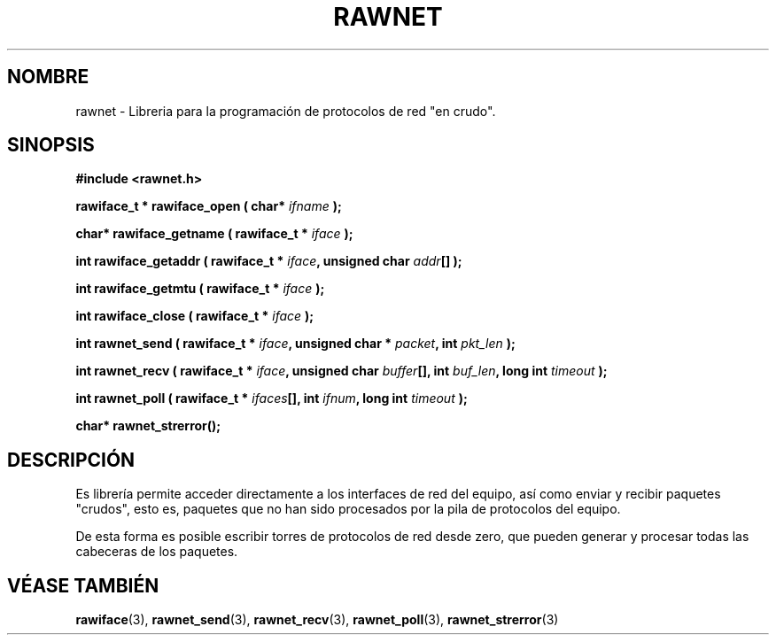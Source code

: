 .\" Copyright (C) 2010 Manuel Urueña <muruenya@it.uc3m.es>
.\" It may be distributed under the GNU Public License, version 3, or
.\" any higher version. See section COPYING of the GNU Public license
.\" for conditions under which this file may be redistributed.
.TH "RAWNET" "3" "2010-09-01" "Universidad Carlos III de Madrid" "Manual del Programador de Linux"
.PP
.SH "NOMBRE"
rawnet \- Libreria para la programación de protocolos de red "en crudo".
.PP
.SH "SINOPSIS"
.nf
.B #include <rawnet.h>
.sp
.BI "rawiface_t * rawiface_open ( char* " ifname " );"
.sp
.BI "char* rawiface_getname ( rawiface_t * " iface " );"
.sp
.BI "int rawiface_getaddr ( rawiface_t * " iface ", unsigned char " addr "[] );"
.sp
.BI "int rawiface_getmtu ( rawiface_t * " iface " );"
.sp
.BI "int rawiface_close ( rawiface_t * " iface " );"
.sp
.BI "int rawnet_send ( rawiface_t * " iface ", unsigned char * " packet ", int " pkt_len " );"
.sp
.BI "int rawnet_recv ( rawiface_t * " iface ", unsigned char " buffer "[], int " buf_len ", long int " timeout " );"
.sp
.BI "int rawnet_poll ( rawiface_t * " ifaces "[], int " ifnum ", long int " timeout " );"
.sp
.BI "char* rawnet_strerror();"
.fi
.SH "DESCRIPCIÓN"
.PP
Es librería permite acceder directamente a los interfaces de red del equipo,
así como enviar y recibir paquetes "crudos", esto es, paquetes que no han sido
procesados por la pila de protocolos del equipo.
.PP
De esta forma es posible escribir torres de protocolos de red desde zero, que
pueden generar y procesar todas las cabeceras de los paquetes.
.PP
.SH "VÉASE TAMBIÉN"
.BR rawiface (3), 
.BR rawnet_send (3),
.BR rawnet_recv (3),
.BR rawnet_poll (3),
.BR rawnet_strerror (3)
